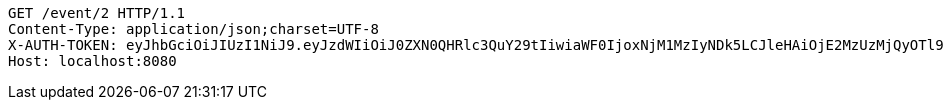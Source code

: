 [source,http,options="nowrap"]
----
GET /event/2 HTTP/1.1
Content-Type: application/json;charset=UTF-8
X-AUTH-TOKEN: eyJhbGciOiJIUzI1NiJ9.eyJzdWIiOiJ0ZXN0QHRlc3QuY29tIiwiaWF0IjoxNjM1MzIyNDk5LCJleHAiOjE2MzUzMjQyOTl9.tBibLX0h3z5fta5-IDh2j-rW0fvZccg2-Do6_MIb3Qw
Host: localhost:8080

----